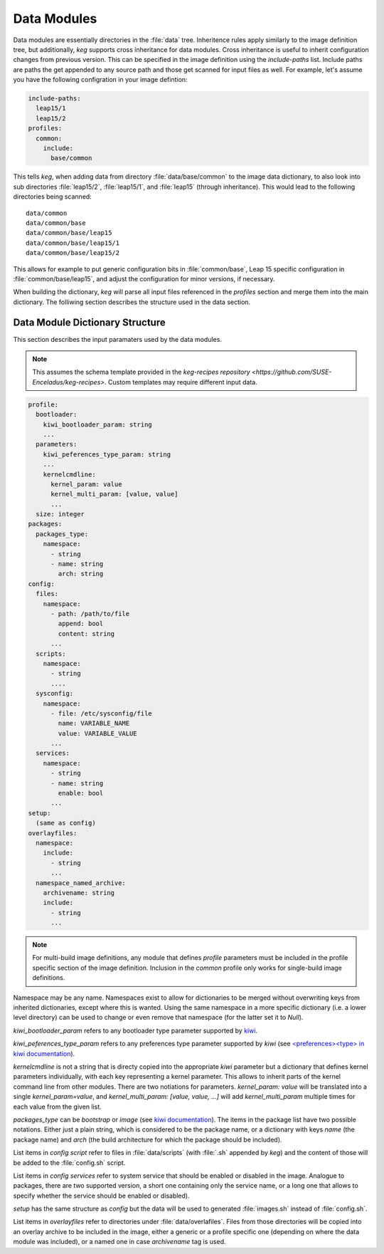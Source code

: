 .. _data_modules:

Data Modules
============

Data modules are essentially directories in the :file:`data` tree. Inheritence
rules apply similarly to the image definition tree, but additionally, `keg`
supports cross inheritance for data modules. Cross inheritance is useful to
inherit configuration changes from previous version. This can be specified in
the image definition using the `include-paths` list. Include paths are paths
the get appended to any source path and those get scanned for input files as
well. For example, let's assume you have the following configration in your
image defintion:

.. code:: yaml

  include-paths:
    leap15/1
    leap15/2
  profiles:
    common:
      include:
        base/common


This tells `keg`, when adding data from directory :file:`data/base/common` to
the image data dictionary, to also look into sub directories :file:`leap15/2`,
:file:`leap15/1`, and :file:`leap15` (through inheritance). This would lead to
the following directories being scanned::

  data/common
  data/common/base
  data/common/base/leap15
  data/common/base/leap15/1
  data/common/base/leap15/2

This allows for example to put generic configuration bits in
:file:`common/base`, Leap 15 specific configuration in
:file:`common/base/leap15`, and adjust the configuration for minor versions, if
necessary.

When building the dictionary, `keg` will parse all input files referenced
in the `profiles` section and merge them into the main dictionary. The
folliwing section describes the structure used in the data section.


Data Module Dictionary Structure
--------------------------------

This section describes the input paramaters used by the data modules.

.. note::

   This assumes the schema template provided in the `keg-recipes repository
   <https://github.com/SUSE-Enceladus/keg-recipes>`. Custom templates may
   require different input data.

.. code:: yaml

  profile:
    bootloader:
      kiwi_bootloader_param: string
      ...
    parameters:
      kiwi_peferences_type_param: string
      ...
      kernelcmdline:
        kernel_param: value
        kernel_multi_param: [value, value]
        ...
    size: integer
  packages:
    packages_type:
      namespace:
        - string
        - name: string
          arch: string
  config:
    files:
      namespace:
        - path: /path/to/file
          append: bool
          content: string
        ...
    scripts:
      namespace:
        - string
        ....
    sysconfig:
      namespace:
        - file: /etc/sysconfig/file
          name: VARIABLE_NAME
          value: VARIABLE_VALUE
        ...
    services:
      namespace:
        - string
        - name: string
          enable: bool
        ...
  setup:
    (same as config)
  overlayfiles:
    namespace:
      include:
        - string
        ...
    namespace_named_archive:
      archivename: string
      include:
        - string
        ...

.. note::

  For multi-build image definitions, any module that defines `profile`
  parameters must be included in the profile specific section of the image
  definition. Inclusion in the `common` profile only works for single-build
  image definitions.

Namespace may be any name. Namespaces exist to allow for dictionaries to be
merged without overwriting keys from inherited dictionaries, except where this
is wanted. Using the same namespace in a more specific dictionary (i.e. a lower
level directory) can be used to change or even remove that namespace (for the
latter set it to `Null`).

`kiwi_bootloader_param` refers to any bootloader type parameter supported by
`kiwi <https://documentation.suse.com/kiwi/9/html/kiwi/building-types.html#disk-bootloader>`__.

`kiwi_peferences_type_param` refers to any preferences type parameter supported
by `kiwi` (see `\<preferences\>\<type\> in kiwi documentation
<https://documentation.suse.com/kiwi/9/html/kiwi/image-description.html#sec-preferences>`__).

`kernelcmdline` is not a string that is directy copied into the appropriate
`kiwi` parameter but a dictionary that defines kernel parameters individually,
with each key representing a kernel parameter. This allows to inherit parts of
the kernel command line from other modules. There are two notiations for
parameters.  `kernel_param: value` will be translated into a single
`kernel_param=value`, and `kernel_multi_param: [value, value, ...]` will add
`kernel_multi_param` multiple times for each value from the given list.

`packages_type` can be `bootstrap` or `image` (see `kiwi documentation
<https://documentation.suse.com/kiwi/9/html/kiwi/image-description.html#sec-packages>`__).
The items in the package list have two possible notations. Either just a plain
string, which is considered to be the package name, or a dictionary with keys
`name` (the package name) and `arch` (the build architecture for which the
package should be included).

List items in `config` `script` refer to files in :file:`data/scripts` (with
:file:`.sh` appended by `keg`) and the content of those will be added to the
:file:`config.sh` script.

List items in `config` `services` refer to system service that should be
enabled or disabled in the image. Analogue to packages, there are two supported
version, a short one containing only the service name, or a long one that
allows to specify whether the service should be enabled or disabled).

`setup` has the same structure as `config` but the data will be used to
generated :file:`images.sh` instead of :file:`config.sh`.

List items in `overlayfiles` refer to directories under
:file:`data/overlafiles`. Files from those directories will be copied into
an overlay archive to be included in the image, either a generic or a profile
specific one (depending on where the data module was included), or a named one
in case `archivename` tag is used.

